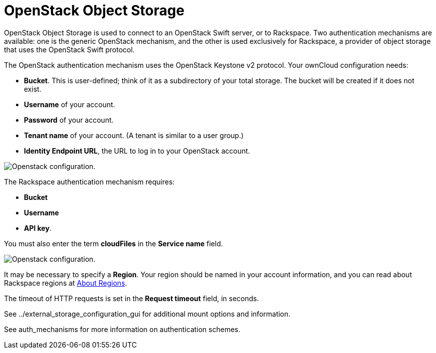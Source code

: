 = OpenStack Object Storage

OpenStack Object Storage is used to connect to an OpenStack Swift
server, or to Rackspace. Two authentication mechanisms are available:
one is the generic OpenStack mechanism, and the other is used
exclusively for Rackspace, a provider of object storage that uses the
OpenStack Swift protocol.

The OpenStack authentication mechanism uses the OpenStack Keystone v2
protocol. Your ownCloud configuration needs:

* *Bucket*. This is user-defined; think of it as a subdirectory of your
total storage. The bucket will be created if it does not exist.
* *Username* of your account.
* *Password* of your account.
* *Tenant name* of your account. (A tenant is similar to a user group.)
* *Identity Endpoint URL*, the URL to log in to your OpenStack account.

image:configuration/files/external_storage/openstack.png[Openstack configuration.]

The Rackspace authentication mechanism requires:

* *Bucket*
* *Username*
* *API key*.

You must also enter the term *cloudFiles* in the *Service name* field.

image:configuration/files/external_storage/rackspace.png[Openstack configuration.]

It may be necessary to specify a *Region*. Your region should be named
in your account information, and you can read about Rackspace regions at
https://support.rackspace.com/how-to/about-regions/[About Regions].

The timeout of HTTP requests is set in the *Request timeout* field, in
seconds.

See ../external_storage_configuration_gui for additional mount options
and information.

See auth_mechanisms for more information on authentication schemes.

